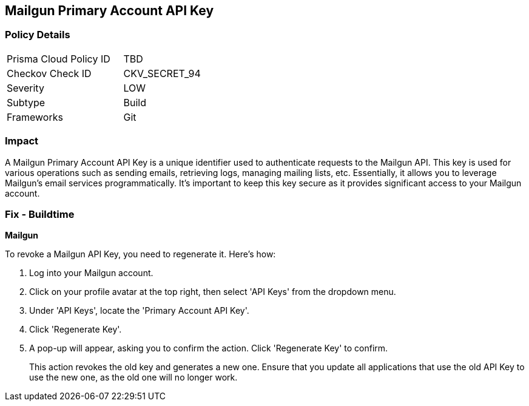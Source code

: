 == Mailgun Primary Account API Key


=== Policy Details

[width=45%]
[cols="1,1"]
|===
|Prisma Cloud Policy ID
|TBD

|Checkov Check ID
|CKV_SECRET_94

|Severity
|LOW

|Subtype
|Build

|Frameworks
|Git

|===



=== Impact
A Mailgun Primary Account API Key is a unique identifier used to authenticate requests to the Mailgun API. This key is used for various operations such as sending emails, retrieving logs, managing mailing lists, etc. Essentially, it allows you to leverage Mailgun's email services programmatically. It's important to keep this key secure as it provides significant access to your Mailgun account.


=== Fix - Buildtime


*Mailgun*

To revoke a Mailgun API Key, you need to regenerate it. Here's how:

1. Log into your Mailgun account.
2. Click on your profile avatar at the top right, then select 'API Keys' from the dropdown menu.
3. Under 'API Keys', locate the 'Primary Account API Key'.
4. Click 'Regenerate Key'.
5. A pop-up will appear, asking you to confirm the action. Click 'Regenerate Key' to confirm.
+
This action revokes the old key and generates a new one. Ensure that you update all applications that use the old API Key to use the new one, as the old one will no longer work.
